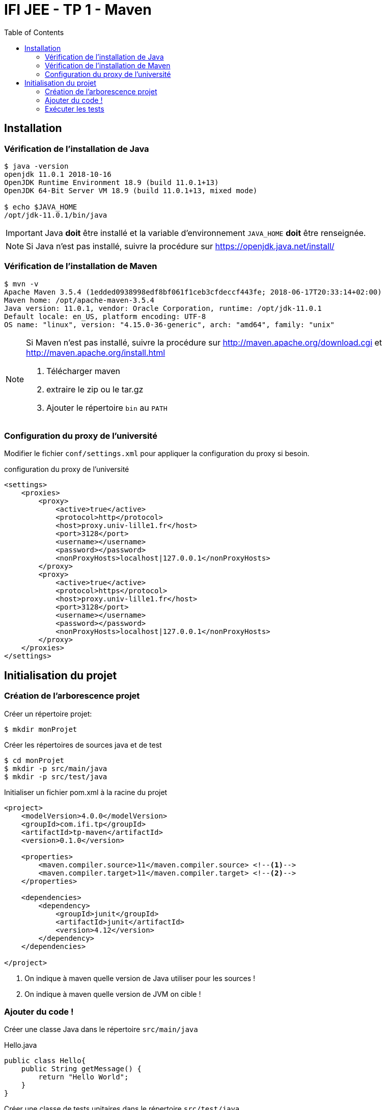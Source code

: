 :source-highlighter: pygments
:icons: font
:toc:

= IFI JEE - TP 1 - Maven


== Installation

=== Vérification de l'installation de Java

[source,bash]
----
$ java -version
openjdk 11.0.1 2018-10-16
OpenJDK Runtime Environment 18.9 (build 11.0.1+13)
OpenJDK 64-Bit Server VM 18.9 (build 11.0.1+13, mixed mode)

$ echo $JAVA_HOME
/opt/jdk-11.0.1/bin/java
----

[IMPORTANT]
====
Java *doit* être installé et la variable d'environnement `JAVA_HOME` *doit* être renseignée.
====

[NOTE]
====
Si Java n'est pas installé, suivre la procédure sur https://openjdk.java.net/install/
====

=== Vérification de l'installation de Maven

[source,bash]
----
$ mvn -v
Apache Maven 3.5.4 (1edded0938998edf8bf061f1ceb3cfdeccf443fe; 2018-06-17T20:33:14+02:00)
Maven home: /opt/apache-maven-3.5.4
Java version: 11.0.1, vendor: Oracle Corporation, runtime: /opt/jdk-11.0.1
Default locale: en_US, platform encoding: UTF-8
OS name: "linux", version: "4.15.0-36-generic", arch: "amd64", family: "unix"
----

[NOTE]
====
Si Maven n'est pas installé, suivre la procédure sur http://maven.apache.org/download.cgi et http://maven.apache.org/install.html

1. Télécharger maven
2. extraire le zip ou le tar.gz
3. Ajouter le répertoire `bin` au `PATH`
====


=== Configuration du proxy de l'université

Modifier le fichier `conf/settings.xml` pour appliquer la configuration du proxy si besoin.

.configuration du proxy de l'université
[source, xml]
----
<settings>
    <proxies>
        <proxy>
            <active>true</active>
            <protocol>http</protocol>
            <host>proxy.univ-lille1.fr</host>
            <port>3128</port>
            <username></username>
            <password></password>
            <nonProxyHosts>localhost|127.0.0.1</nonProxyHosts>
        </proxy>
        <proxy>
            <active>true</active>
            <protocol>https</protocol>
            <host>proxy.univ-lille1.fr</host>
            <port>3128</port>
            <username></username>
            <password></password>
            <nonProxyHosts>localhost|127.0.0.1</nonProxyHosts>
        </proxy>
    </proxies>
</settings>
----

== Initialisation du projet

=== Création de l'arborescence projet

Créer un répertoire projet:

[source,bash]
----
$ mkdir monProjet
----

Créer les répertoires de sources java et de test

[source,bash]
----
$ cd monProjet
$ mkdir -p src/main/java
$ mkdir -p src/test/java
----

Initialiser un fichier pom.xml à la racine du projet

[source,xml]
----
<project>
    <modelVersion>4.0.0</modelVersion>
    <groupId>com.ifi.tp</groupId>
    <artifactId>tp-maven</artifactId>
    <version>0.1.0</version>

    <properties>
        <maven.compiler.source>11</maven.compiler.source> <!--1-->
        <maven.compiler.target>11</maven.compiler.target> <!--2-->
    </properties>

    <dependencies>
        <dependency>
            <groupId>junit</groupId>
            <artifactId>junit</artifactId>
            <version>4.12</version>
        </dependency>
    </dependencies>

</project>
----
<1> On indique à maven quelle version de Java utiliser pour les sources !
<2> On indique à maven quelle version de JVM on cible !

=== Ajouter du code !

Créer une classe Java dans le répertoire `src/main/java`

.Hello.java
[source,java]
----
public class Hello{
    public String getMessage() {
        return "Hello World";
    }
}
----

Créer une classe de tests unitaires dans le répertoire `src/test/java`

.HelloTest.java
[source,java]
----
import org.junit.Test;
import static org.junit.Assert.assertEquals;

public class HelloTest{

    @Test
    public void testGetMessage(){
        assertEquals("Hello World", new Hello().getMessage());
    }

}
----

=== Exécuter les tests

Lancer la commande

[source,bash]
----
$ mvn test

[INFO] Scanning for projects...
[INFO]
[INFO] ------------------------< com.ifi.tp:tp-maven >-------------------------
[INFO] Building tp-maven 0.1.0
[INFO] --------------------------------[ jar ]---------------------------------
[INFO]
[INFO] --- maven-resources-plugin:2.6:resources (default-resources) @ tp-maven ---
[INFO] skip non existing resourceDirectory /home/jwittouck/workspaces/ifi/tp-ifi-2018/src/main/resources
[INFO]
[INFO] --- maven-compiler-plugin:3.1:compile (default-compile) @ tp-maven ---
[INFO] Changes detected - recompiling the module!
[INFO] Compiling 1 source file to /home/jwittouck/workspaces/ifi/tp-ifi-2018/target/classes
[INFO]
[INFO] --- maven-resources-plugin:2.6:testResources (default-testResources) @ tp-maven ---
[INFO] skip non existing resourceDirectory /home/jwittouck/workspaces/ifi/tp-ifi-2018/src/test/resources
[INFO]
[INFO] --- maven-compiler-plugin:3.1:testCompile (default-testCompile) @ tp-maven ---
[INFO] Changes detected - recompiling the module!
[INFO] Compiling 1 source file to /home/jwittouck/workspaces/ifi/tp-ifi-2018/target/test-classes
[INFO]
[INFO] --- maven-surefire-plugin:2.12.4:test (default-test) @ tp-maven ---
[INFO] Surefire report directory: /home/jwittouck/workspaces/ifi/tp-ifi-2018/target/surefire-reports

-------------------------------------------------------
 T E S T S
-------------------------------------------------------
Running HelloTest
Tests run: 1, Failures: 0, Errors: 0, Skipped: 0, Time elapsed: 0.041 sec

Results :

Tests run: 1, Failures: 0, Errors: 0, Skipped: 0

[INFO] ------------------------------------------------------------------------
[INFO] BUILD SUCCESS
[INFO] ------------------------------------------------------------------------
[INFO] Total time: 1.626 s
[INFO] Finished at: 2018-10-19T17:15:21+02:00
[INFO] ------------------------------------------------------------------------

----

